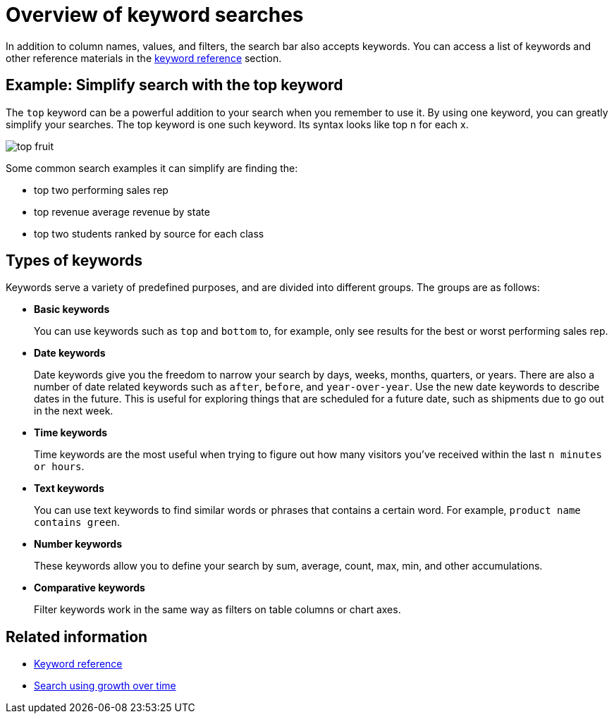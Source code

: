 = Overview of keyword searches
:last_updated: tbd
:linkattrs:
:experimental:
:page-layout: default-cloud
:page-aliases: /complex-search/about-keyword-searches.adoc
:description: Use keywords when asking a question to narrow and further define your search.

In addition to column names, values, and filters, the search bar also accepts keywords.
You can access a list of keywords and other reference materials in the xref:keywords.adoc#[keyword reference] section.

== Example: Simplify search with the top keyword

The `top` keyword can be a powerful addition to your search when you remember to use it.
By using one keyword, you can greatly simplify your searches.
The top keyword is one such keyword.
Its syntax looks like top n for each x.

image::top_fruit.png[]

Some common search examples it can simplify are finding the:

* top two performing sales rep
* top revenue average revenue by state
* top two students ranked by source for each class

== Types of keywords

Keywords serve a variety of predefined purposes, and are divided into different groups.
The groups are as follows:

* *Basic keywords*
+
You can use keywords such as `top` and `bottom` to, for example, only see results for the best or worst performing sales rep.

* *Date keywords*
+
Date keywords give you the freedom to narrow your search by days, weeks, months, quarters, or years.
There are also a number of date related keywords such as `after`, `before`, and `year-over-year`.
Use the new date keywords to describe dates in the future.
This is useful for exploring things that are scheduled for a future date, such as shipments due to go out in the next week.

* *Time keywords*
+
Time keywords are the most useful when trying to figure out how many visitors you've received within the last `n minutes or hours`.

* *Text keywords*
+
You can use text keywords to find similar words or phrases that contains a certain word.
For example, `product name contains green`.

* *Number keywords*
+
These keywords allow you to define your search by sum, average, count, max, min, and other accumulations.

* *Comparative keywords*
+
Filter keywords work in the same way as filters on table columns or chart axes.

////
not available on embrace currently
-   **Location keywords**

    The keywords `near` and `farther than` allow you to search with spatial filters on your geo type columns with latitude/longitude data. This lets you focus your search based on distance and locations. You can specify a specific radius using miles, kilometers, or meters.
////

== Related information

* xref:keywords.adoc#[Keyword reference]
* xref:search-growth.adoc[Search using growth over time]
// * xref:search-proximity.adoc[Geographical proximity keywords "near" and "farther than"]
